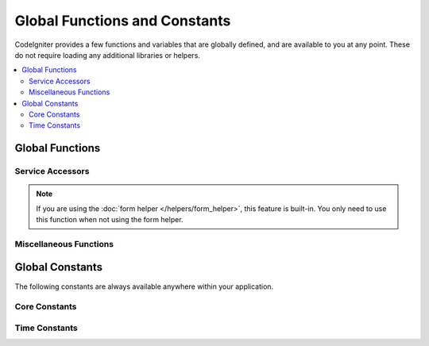 ##############################
Global Functions and Constants
##############################

CodeIgniter provides a few functions and variables that are globally defined, and are available to you at any point.
These do not require loading any additional libraries or helpers.

.. contents::
    :local:
    :depth: 2

================
Global Functions
================

Service Accessors
=================

.. php:function:: cache([$key])

    :param  string $key: The cache name of the item to retrieve from cache (Optional)
    :returns: Either the cache object, or the item retrieved from the cache
    :rtype: mixed

    If no $key is provided, will return the Cache engine instance. If a $key
    is provided, will return the value of $key as stored in the cache currently,
    or null if no value is found.

    Examples:

    .. literalinclude:: common_functions/001.php

.. php:function:: cookie(string $name[, string $value = ''[, array $options = []]])

    :param string $name: Cookie name
    :param string $value: Cookie value
    :param array $options: Cookie options
    :rtype: ``Cookie``
    :returns: ``Cookie`` instance
    :throws: ``CookieException``

    Simpler way to create a new Cookie instance.

.. php:function:: cookies([array $cookies = [][, bool $getGlobal = true]])

    :param array $cookies: If ``getGlobal`` is ``false``, this is passed to ``CookieStore``'s constructor.
    :param bool $getGlobal: If ``false``, creates a new instance of ``CookieStore``.
    :rtype: ``CookieStore``
    :returns: Instance of ``CookieStore`` saved in the current ``Response``, or a new ``CookieStore`` instance.

    Fetches the global ``CookieStore`` instance held by ``Response``.

.. php:function:: env($key[, $default = null])

    :param string $key: The name of the environment variable to retrieve
    :param mixed  $default: The default value to return if no value is found.
    :returns: The environment variable, the default value, or null.
    :rtype: mixed

    Used to retrieve values that have previously been set to the environment,
    or return a default value if it is not found. Will format boolean values
    to actual booleans instead of string representations.

    Especially useful when used in conjunction with **.env** files for setting
    values that are specific to the environment itself, like database
    settings, API keys, etc.

.. php:function:: esc($data[, $context = 'html'[, $encoding]])

    :param   string|array   $data: The information to be escaped.
    :param   string   $context: The escaping context. Default is 'html'.
    :param   string   $encoding: The character encoding of the string.
    :returns: The escaped data.
    :rtype: mixed

    Escapes data for inclusion in web pages, to help prevent XSS attacks.
    This uses the Laminas Escaper library to handle the actual filtering of the data.

    If $data is a string, then it simply escapes and returns it.
    If $data is an array, then it loops over it, escaping each 'value' of the key/value pairs.

    Valid context values: html, js, css, url, attr, raw

.. php:function:: helper($filename)

    :param   string|array  $filename: The name of the helper file to load, or an array of names.

    Loads a helper file.

    For full details, see the :doc:`helpers` page.

.. php:function:: lang($line[, $args[, $locale]])

    :param string $line: The line of text to retrieve
    :param array  $args: An array of data to substitute for placeholders.
    :param string $locale: Specify a different locale to be used instead of default one.

    Retrieves a locale-specific file based on an alias string.

    For more information, see the :doc:`Localization </outgoing/localization>` page.

.. php:function:: model($name[, $getShared = true[, &$conn = null]])

    :param string                   $name: The model classname.
    :param boolean                  $getShared: Whether to return a shared instance.
    :param ConnectionInterface|null $conn: The database connection.
    :returns: The model instances
    :rtype: object

    More simple way of getting model instances.

    The ``model()`` uses ``Factories::models()`` internally.
    See :ref:`factories-example` for details on the first parameter ``$name``.

    See also the :ref:`Using CodeIgniter's Model <accessing-models>`.

.. php:function:: old($key[, $default = null,[, $escape = 'html']])

    :param string $key: The name of the old form data to check for.
    :param mixed  $default: The default value to return if $key doesn't exist.
    :param mixed  $escape: An `escape <#esc>`_ context or false to disable it.
    :returns: The value of the defined key, or the default value.
    :rtype: mixed

    Provides a simple way to access "old input data" from submitting a form.

    Example:

    .. literalinclude:: common_functions/002.php

.. note:: If you are using the :doc:`form helper </helpers/form_helper>`, this feature is built-in. You only
        need to use this function when not using the form helper.

.. php:function:: session([$key])

    :param string $key: The name of the session item to check for.
    :returns: An instance of the Session object if no $key, the value found in the session for $key, or null.
    :rtype: mixed

    Provides a convenient way to access the session class and to retrieve a
    stored value. For more information, see the :doc:`Sessions </libraries/sessions>` page.

.. php:function:: timer([$name])

    :param string $name: The name of the benchmark point.
    :returns: The Timer instance
    :rtype: CodeIgniter\Debug\Timer

    A convenience method that provides quick access to the Timer class. You can pass in the name
    of a benchmark point as the only parameter. This will start timing from this point, or stop
    timing if a timer with this name is already running.

    Example:

    .. literalinclude:: common_functions/003.php

.. php:function:: view($name[, $data[, $options]])

    :param   string   $name: The name of the file to load
    :param   array    $data: An array of key/value pairs to make available within the view.
    :param   array    $options: An array of options that will be passed to the rendering class.
    :returns: The output from the view.
    :rtype: string

    Grabs the current RendererInterface-compatible class
    and tells it to render the specified view. Simply provides
    a convenience method that can be used in Controllers,
    libraries, and routed closures.

    Currently, these options are available for use within the ``$options`` array:

    - ``saveData`` specifies that data will persistent between multiple calls to ``view()`` within the same request. If you do not want the data to be persisted, specify false.
    - ``cache`` specifies the number of seconds to cache the view for. See :ref:`caching-views` for the details.
    - ``debug`` can be set to false to disable the addition of debug code for :ref:`Debug Toolbar <the-debug-toolbar>`.

    The ``$option`` array is provided primarily to facilitate third-party integrations with
    libraries like Twig.

    Example:

    .. literalinclude:: common_functions/004.php

    For more details, see the :doc:`Views </outgoing/views>` page.

.. php:function:: view_cell($library[, $params = null[, $ttl = 0[, $cacheName = null]]])

    :param string      $library:
    :param null        $params:
    :param integer     $ttl:
    :param string|null $cacheName:
    :returns: View cells are used within views to insert HTML chunks that are managed by other classes.
    :rtype: string

    For more details, see the :doc:`View Cells </outgoing/view_cells>` page.

Miscellaneous Functions
=======================

.. php:function:: app_timezone()

    :returns: The timezone the application has been set to display dates in.
    :rtype: string

    Returns the timezone the application has been set to display dates in.

.. php:function:: csp_script_nonce()

    :returns: The CSP nonce attribute for script tag.
    :rtype: string

    Returns the nonce attribute for a script tag. For example: ``nonce="Eskdikejidojdk978Ad8jf"``.
    See :ref:`content-security-policy`.

.. php:function:: csp_style_nonce()

    :returns: The CSP nonce attribute for style tag.
    :rtype: string

    Returns the nonce attribute for a style tag. For example: ``nonce="Eskdikejidojdk978Ad8jf"``.
    See :ref:`content-security-policy`.

.. php:function:: csrf_token()

    :returns: The name of the current CSRF token.
    :rtype: string

    Returns the name of the current CSRF token.

.. php:function:: csrf_header()

    :returns: The name of the header for current CSRF token.
    :rtype: string

    The name of the header for current CSRF token.

.. php:function:: csrf_hash()

    :returns: The current value of the CSRF hash.
    :rtype: string

    Returns the current CSRF hash value.

.. php:function:: csrf_field()

    :returns: A string with the HTML for hidden input with all required CSRF information.
    :rtype: string

    Returns a hidden input with the CSRF information already inserted::

        <input type="hidden" name="{csrf_token}" value="{csrf_hash}">

.. php:function:: csrf_meta()

    :returns: A string with the HTML for meta tag with all required CSRF information.
    :rtype: string

    Returns a meta tag with the CSRF information already inserted::

        <meta name="{csrf_header}" content="{csrf_hash}">

.. php:function:: force_https($duration = 31536000[, $request = null[, $response = null]])

    :param  int  $duration: The number of seconds browsers should convert links to this resource to HTTPS.
    :param  RequestInterface $request: An instance of the current Request object.
    :param  ResponseInterface $response: An instance of the current Response object.

    Checks to see if the page is currently being accessed via HTTPS. If it is, then
    nothing happens. If it is not, then the user is redirected back to the current URI
    but through HTTPS. Will set the HTTP Strict Transport Security header, which instructs
    modern browsers to automatically modify any HTTP requests to HTTPS requests for the $duration.

.. php:function:: function_usable($function_name)

    :param string $function_name: Function to check for
    :returns: true if the function exists and is safe to call, false otherwise.
    :rtype: bool

.. php:function:: is_cli()

    :returns: true if the script is being executed from the command line or false otherwise.
    :rtype: bool

.. php:function:: is_really_writable($file)

    :param string $file: The filename being checked.
    :returns: true if you can write to the file, false otherwise.
    :rtype: bool

.. php:function:: is_windows([$mock = null])

    :param bool|null $mock: If given and is a boolean then it will be used as the return value.
    :rtype: bool

    Detect if platform is running in Windows.

    .. note:: The boolean value provided to $mock will persist in subsequent calls. To reset this
        mock value, the user must pass an explicit ``null`` to the function call. This will
        refresh the function to use auto-detection.

    .. literalinclude:: common_functions/012.php

.. php:function:: log_message($level, $message [, $context])

    :param   string   $level: The level of severity
    :param   string   $message: The message that is to be logged.
    :param   array    $context: An associative array of tags and their values that should be replaced in $message
    :returns: true if was logged successfully or false if there was a problem logging it
    :rtype: bool

    Logs a message using the Log Handlers defined in **app/Config/Logger.php**.

    Level can be one of the following values: **emergency**, **alert**, **critical**, **error**, **warning**,
    **notice**, **info**, or **debug**.

    Context can be used to substitute values in the message string. For full details, see the
    :doc:`Logging Information <logging>` page.

.. php:function:: redirect(string $route)

    :param  string  $route: The route name or Controller::method to redirect the user to.
    :rtype: RedirectResponse

    .. important:: When you use this function, an instance of ``RedirectResponse`` must be returned
        in the method of the :doc:`Controller <../incoming/controllers>` or
        the :doc:`Controller Filter <../incoming/filters>`. If you forget to return it,
        no redirection will occur.

    Returns a RedirectResponse instance allowing you to easily create redirects.

    **Redirect to a URI path**

    When you want to pass a URI path (relative to baseURL), use ``redirect()->to()``:

    .. literalinclude:: common_functions/005.php
        :lines: 2-

    **Redirect to a Defined Route**

    When you want to pass a :ref:`route name <using-named-routes>` or Controller::method
    for :ref:`reverse routing <reverse-routing>`, use ``redirect()->route()``:

    .. literalinclude:: common_functions/013.php
        :lines: 2-

    When passing an argument into the function, it is treated as a route name or
    Controller::method for reverse routing, not a relative/full URI,
    treating it the same as using ``redirect()->route()``:

    .. literalinclude:: common_functions/006.php
        :lines: 2-

    **Redirect Back**

    When you want to redirect back, use ``redirect()->back()``:

    .. literalinclude:: common_functions/014.php
        :lines: 2-

    .. note:: ``redirect()->back()`` is not the same as browser "back" button.
        It takes a visitor to "the last page viewed during the Session" when the Session is available.
        If the Session hasn’t been loaded, or is otherwise unavailable, then a sanitized version of HTTP_REFERER will be used.

.. php:function:: remove_invisible_characters($str[, $urlEncoded = true])

    :param    string    $str: Input string
    :param    bool    $urlEncoded: Whether to remove URL-encoded characters as well
    :returns:    Sanitized string
    :rtype:    string

    This function prevents inserting null characters between ASCII
    characters, like Java\\0script.

    Example:

    .. literalinclude:: common_functions/007.php

.. php:function:: request()

    .. versionadded:: 4.3.0

    :returns:    The shared Request object.
    :rtype:    IncomingRequest|CLIRequest

    This function is a wrapper for ``Services::request()``.

.. php:function:: response()

    .. versionadded:: 4.3.0

    :returns:    The shared Response object.
    :rtype:    Response

    This function is a wrapper for ``Services::response()``.

.. php:function:: route_to($method[, ...$params])

    :param   string       $method: Route name or Controller::method
    :param   int|string   ...$params: One or more parameters to be passed to the route. The last parameter allows you to set the locale.
    :returns: a route path (URI path relative to baseURL)
    :rtype: string

    .. note:: This function requires the controller/method to have a route defined in **app/Config/routes.php**.

    .. important:: ``route_to()`` returns a *route* path, not a full URI path for your site.
        If your **baseURL** contains sub folders, the return value is not the same
        as the URI to link. In that case, just use :php:func:`url_to()` instead.
        See also :ref:`urls-url-structure`.

    Generates a route for you based on a controller::method combination. Will take parameters into effect, if provided.

    .. literalinclude:: common_functions/009.php

    Generates a route for you based on a route name.

    .. literalinclude:: common_functions/010.php

    Since v4.3.0, when you use ``{locale}`` in your route, you can optionally specify the locale value as the last parameter.

    .. literalinclude:: common_functions/011.php

.. php:function:: service($name[, ...$params])

    :param   string   $name: The name of the service to load
    :param   mixed    $params: One or more parameters to pass to the service method.
    :returns: An instance of the service class specified.
    :rtype: mixed

    Provides easy access to any of the :doc:`Services <../concepts/services>` defined in the system.
    This will always return a shared instance of the class, so no matter how many times this is called
    during a single request, only one class instance will be created.

    Example:

    .. literalinclude:: common_functions/008.php

.. php:function:: single_service($name [, ...$params])

    :param   string   $name: The name of the service to load
    :param   mixed    $params: One or more parameters to pass to the service method.
    :returns: An instance of the service class specified.
    :rtype: mixed

    Identical to the **service()** function described above, except that all calls to this
    function will return a new instance of the class, where **service** returns the same
    instance every time.

.. php:function:: slash_item ( $item )

    :param string $item: Config item name
    :returns: The configuration item or null if the item doesn't exist
    :rtype:  string|null

    Fetch a config file item with slash appended (if not empty)

.. php:function:: stringify_attributes($attributes [, $js])

    :param   mixed    $attributes: string, array of key value pairs, or object
    :param   boolean  $js: true if values do not need quotes (Javascript-style)
    :returns: String containing the attribute key/value pairs, comma-separated
    :rtype: string

    Helper function used to convert a string, array, or object of attributes to a string.

================
Global Constants
================

The following constants are always available anywhere within your application.

Core Constants
==============

.. php:const:: APPPATH

    The path to the **app** directory.

.. php:const:: ROOTPATH

    The path to the project root directory. Just above ``APPPATH``.

.. php:const:: SYSTEMPATH

    The path to the **system** directory.

.. php:const:: FCPATH

    The path to the directory that holds the front controller.

.. php:const:: WRITEPATH

    The path to the **writable** directory.

Time Constants
==============

.. php:const:: SECOND

    Equals 1.

.. php:const:: MINUTE

    Equals 60.

.. php:const:: HOUR

    Equals 3600.

.. php:const:: DAY

    Equals 86400.

.. php:const:: WEEK

    Equals 604800.

.. php:const:: MONTH

    Equals 2592000.

.. php:const:: YEAR

    Equals 31536000.

.. php:const:: DECADE

    Equals 315360000.
